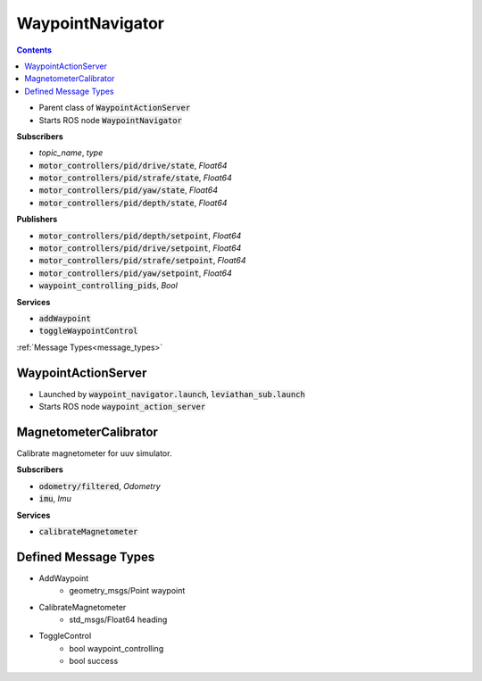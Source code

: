 ==============
WaypointNavigator
==============

.. contents:: Contents

.. class:: WaypointNavigator


* Parent class of :code:`WaypointActionServer`
* Starts ROS node :code:`WaypointNavigator`

**Subscribers**

* *topic_name*, *type*
* :code:`motor_controllers/pid/drive/state`, *Float64*
* :code:`motor_controllers/pid/strafe/state`, *Float64*
* :code:`motor_controllers/pid/yaw/state`, *Float64*
* :code:`motor_controllers/pid/depth/state`, *Float64*



**Publishers**


* :code:`motor_controllers/pid/depth/setpoint`, *Float64*
* :code:`motor_controllers/pid/drive/setpoint`, *Float64*
* :code:`motor_controllers/pid/strafe/setpoint`, *Float64*
* :code:`motor_controllers/pid/yaw/setpoint`, *Float64*
* :code:`waypoint_controlling_pids`, *Bool*

**Services**

* :code:`addWaypoint`
* :code:`toggleWaypointControl`
:ref:`Message Types<message_types>`


WaypointActionServer
-----------------------

.. class:: WaypointActionServer

* Launched by :code:`waypoint_navigator.launch`, :code:`leviathan_sub.launch`
* Starts ROS node :code:`waypoint_action_server`



MagnetometerCalibrator
-----------------------
.. class:: MagnetometerCalibrator
Calibrate magnetometer for uuv simulator.


**Subscribers**

* :code:`odometry/filtered`, *Odometry*
* :code:`imu`, *Imu*


**Services**

* :code:`calibrateMagnetometer`


.. _message_types:

Defined Message Types
----------------------
* AddWaypoint
    * geometry_msgs/Point waypoint
* CalibrateMagnetometer
    * std_msgs/Float64 heading
* ToggleControl
    * bool waypoint_controlling
    * bool success
